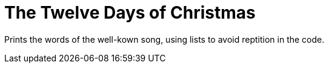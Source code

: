 = The Twelve Days of Christmas

Prints the words of the well-kown song, using lists to avoid 
reptition in the code.